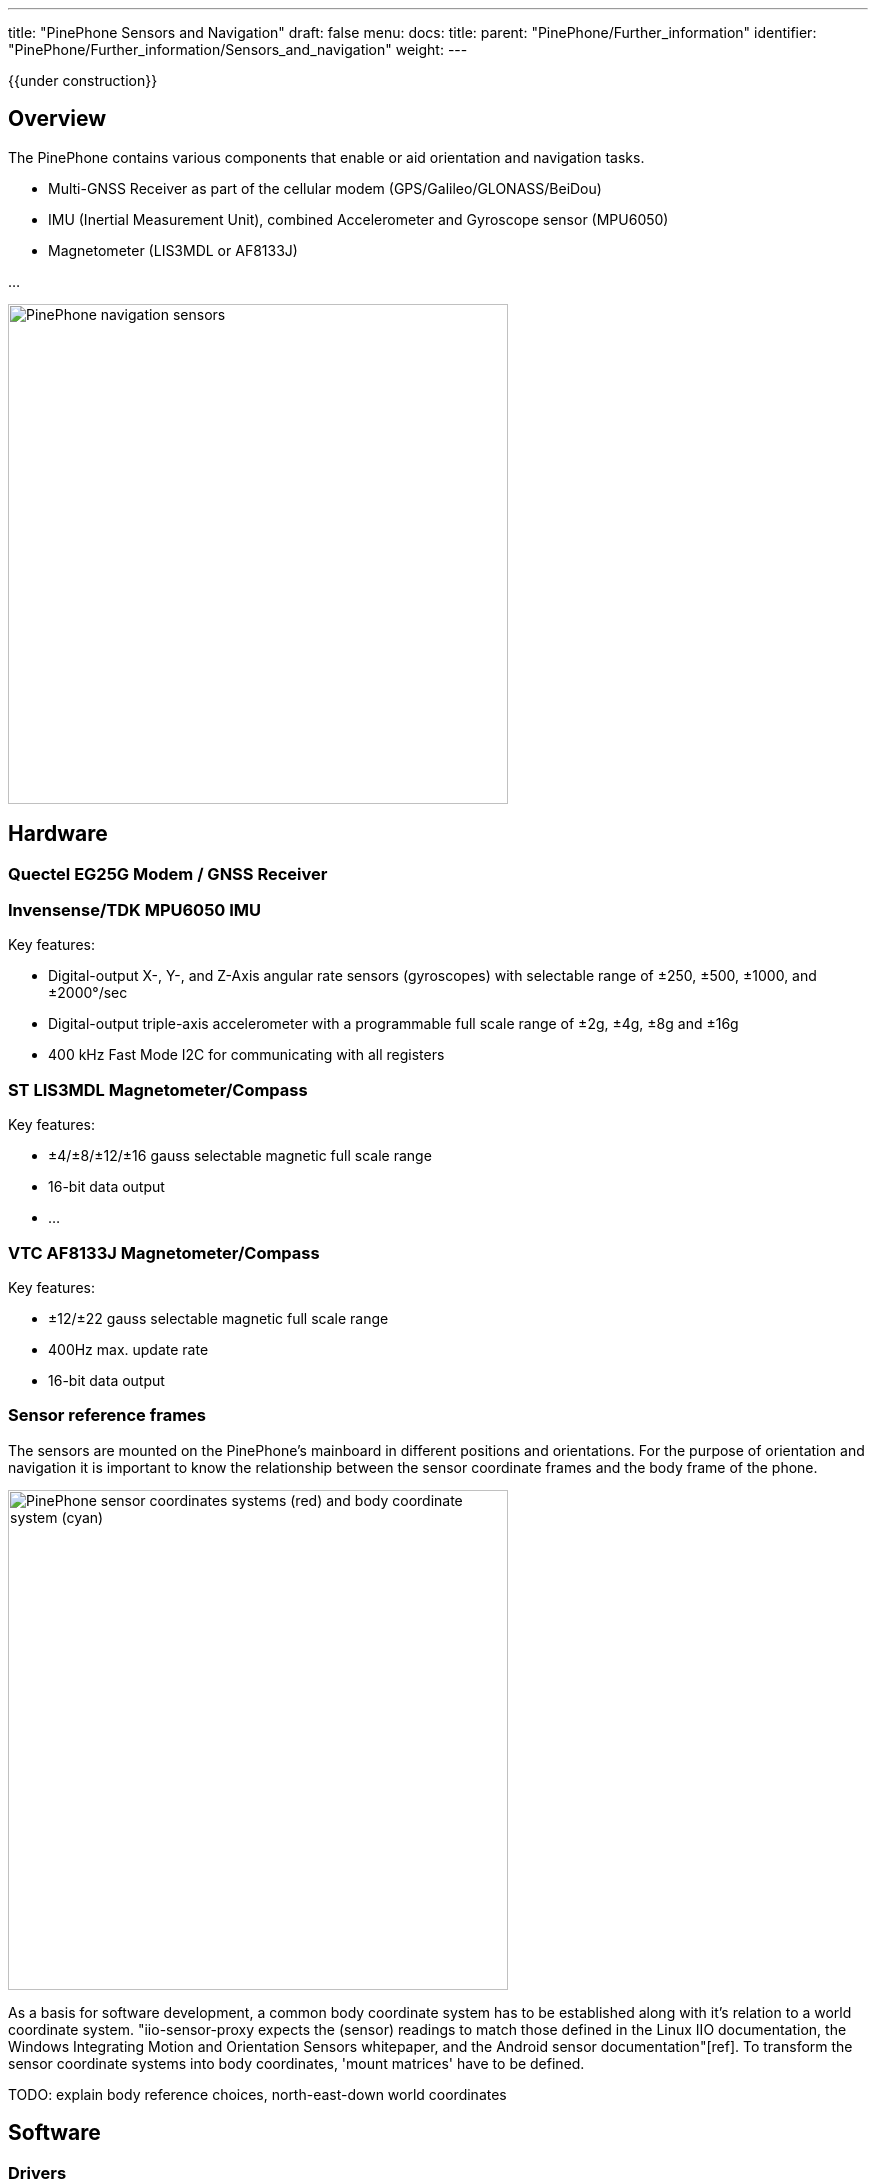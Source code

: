 ---
title: "PinePhone Sensors and Navigation"
draft: false
menu:
  docs:
    title:
    parent: "PinePhone/Further_information"
    identifier: "PinePhone/Further_information/Sensors_and_navigation"
    weight: 
---

{{under construction}}

== Overview

The PinePhone contains various components that enable or aid orientation and navigation tasks.

* Multi-GNSS Receiver as part of the cellular modem (GPS/Galileo/GLONASS/BeiDou)
* IMU (Inertial Measurement Unit), combined Accelerometer and Gyroscope sensor (MPU6050)
* Magnetometer (LIS3MDL or AF8133J)

...

image:/documentation/images/Pp_sensors_block.png[PinePhone navigation sensors,title="PinePhone navigation sensors",width=500]

== Hardware

=== Quectel EG25G Modem / GNSS Receiver

[TODO: add interfaces, constraints, antenna location]

=== Invensense/TDK MPU6050 IMU

Key features:

* Digital-output X-, Y-, and Z-Axis angular rate sensors (gyroscopes) with selectable range of ±250, ±500, ±1000, and ±2000°/sec
* Digital-output triple-axis accelerometer with a programmable full scale range of ±2g, ±4g, ±8g and ±16g
* 400 kHz Fast Mode I2C for communicating with all registers

=== ST LIS3MDL Magnetometer/Compass

Key features:

* ±4/±8/±12/±16 gauss selectable magnetic full scale range
* 16-bit data output
* ...

=== VTC AF8133J Magnetometer/Compass

Key features:

* ±12/±22 gauss selectable magnetic full scale range
* 400Hz max. update rate
* 16-bit data output

=== Sensor reference frames

The sensors are mounted on the PinePhone's mainboard in different positions and orientations. For the purpose of orientation and navigation it is important to know the relationship between the sensor coordinate frames and the body frame of the phone.

image:/documentation/images/pp_coordinates.png[PinePhone sensor coordinates systems (red) and body coordinate system (cyan),title="PinePhone sensor coordinates systems (red) and body coordinate system (cyan)",width=500]

As a basis for software development, a common body coordinate system has to be established along with it's relation to a world coordinate system. "iio-sensor-proxy expects the (sensor) readings to match those defined in the Linux IIO documentation, the Windows Integrating Motion and Orientation Sensors whitepaper, and the Android sensor documentation"[ref]. To transform the sensor coordinate systems into body coordinates, 'mount matrices' have to be defined.

TODO: explain body reference choices, north-east-down world coordinates

== Software

=== Drivers

TODO: i2cdev, linux-iio, support matrix

* EG25G: provides either UART or USB based interfaces for NMEA data
** /dev/ttyUSB2 : AT command interface
** /dev/ttyUSB1 : default NMEA data output

* MPU6050:inv_mpu6050, inv_mpu6050_i2c, industrialio
 
	iio:device2: mpu6050 (buffer capable)
		9 channels found:
			accel_x:  (input, index: 0, format: be:S16/16>>0)
			6 channel-specific attributes found:
				attr  0: calibbias value: -2102
				attr  1: matrix value: 0, 0, 0; 0, 0, 0; 0, 0, 0
				attr  2: mount_matrix value: 0, 1, 0; -1, 0, 0; 0, 0, -1
				attr  3: raw value: 912
				attr  4: scale value: 0.000598
				attr  5: scale_available value: 0.000598 0.001196 0.002392 0.004785
			accel_y:  (input, index: 1, format: be:S16/16>>0)
			6 channel-specific attributes found:
				attr  0: calibbias value: 941
				attr  1: matrix value: 0, 0, 0; 0, 0, 0; 0, 0, 0
				attr  2: mount_matrix value: 0, 1, 0; -1, 0, 0; 0, 0, -1
				attr  3: raw value: 516
				attr  4: scale value: 0.000598
				attr  5: scale_available value: 0.000598 0.001196 0.002392 0.004785
			accel_z:  (input, index: 2, format: be:S16/16>>0)
			6 channel-specific attributes found:
				attr  0: calibbias value: 1242
				attr  1: matrix value: 0, 0, 0; 0, 0, 0; 0, 0, 0
				attr  2: mount_matrix value: 0, 1, 0; -1, 0, 0; 0, 0, -1
				attr  3: raw value: 15860
				attr  4: scale value: 0.000598
				attr  5: scale_available value: 0.000598 0.001196 0.002392 0.004785
			temp:  (input)
			3 channel-specific attributes found:
				attr  0: offset value: 12420
				attr  1: raw value: -1073
				attr  2: scale value: 2.941176
			anglvel_x:  (input, index: 4, format: be:S16/16>>0)
			5 channel-specific attributes found:
				attr  0: calibbias value: 0
				attr  1: mount_matrix value: 0, 1, 0; -1, 0, 0; 0, 0, -1
				attr  2: raw value: -32
				attr  3: scale value: 0.001064724
				attr  4: scale_available value: 0.000133090 0.000266181 0.000532362 0.001064724
			anglvel_y:  (input, index: 5, format: be:S16/16>>0)
			5 channel-specific attributes found:
				attr  0: calibbias value: 0
				attr  1: mount_matrix value: 0, 1, 0; -1, 0, 0; 0, 0, -1
				attr  2: raw value: 4
				attr  3: scale value: 0.001064724
				attr  4: scale_available value: 0.000133090 0.000266181 0.000532362 0.001064724
			anglvel_z:  (input, index: 6, format: be:S16/16>>0)
			5 channel-specific attributes found:
				attr  0: calibbias value: 0
				attr  1: mount_matrix value: 0, 1, 0; -1, 0, 0; 0, 0, -1
				attr  2: raw value: 0
				attr  3: scale value: 0.001064724
				attr  4: scale_available value: 0.000133090 0.000266181 0.000532362 0.001064724
			timestamp:  (input, index: 7, format: le:S64/64>>0)
			gyro:  (input, WARN:iio_channel_get_type()=UNKNOWN)
			1 channel-specific attributes found:
				attr  0: matrix value: 0, 0, 0; 0, 0, 0; 0, 0, 0
		3 device-specific attributes found:
				attr  0: current_timestamp_clock value: realtime
				attr  1: sampling_frequency value: 50
				attr  2: sampling_frequency_available value: 10 20 50 100 200 500
		2 buffer-specific attributes found:
				attr  0: data_available value: 0
				attr  1: watermark value: 1
		Current trigger: trigger1(mpu6050-dev2)


* LIS3MDL: st_sensors, st_sensors_i2c, st_magn, st_magn_i2c, industrialio

 
	iio:device1: lis3mdl (buffer capable)
		4 channels found:
			magn_x:  (input, index: 0, format: le:S16/16>>0)
			3 channel-specific attributes found:
				attr  0: raw value: 6766
				attr  1: scale value: 0.000146
				attr  2: scale_available value: 0.000146 0.000292 0.000438 0.000584
			magn_y:  (input, index: 1, format: le:S16/16>>0)
			3 channel-specific attributes found:
				attr  0: raw value: -2046
				attr  1: scale value: 0.000146
				attr  2: scale_available value: 0.000146 0.000292 0.000438 0.000584
			magn_z:  (input, index: 2, format: le:S16/16>>0)
			3 channel-specific attributes found:
				attr  0: raw value: 12726
				attr  1: scale value: 0.000146
				attr  2: scale_available value: 0.000146 0.000292 0.000438 0.000584
			timestamp:  (input, index: 3, format: le:S64/64>>0)
		3 device-specific attributes found:
				attr  0: current_timestamp_clock value: realtime
				attr  1: sampling_frequency value: 1
				attr  2: sampling_frequency_available value: 1 2 3 5 10 20 40 80
		2 buffer-specific attributes found:
				attr  0: data_available value: 0
				attr  1: watermark value: 1
		Current trigger: trigger0(lis3mdl-trigger)


=== Userspace services

TODO: ...

* Modem Manager
* ofono
* gpsd
* iio-sensor-proxy
* geoclue

=== Tools/Utilities

TODO: minicom, gpsmon, monitor-sensor, iio-utils...

=== Applications

TODO: pure-maps, navit, ...

== Development

TODO: Open issues, tasks, projects

=== Open issues

* AGPS integration
** how to enable/disable the service?
** update triggers?
*** network connectivity?
*** agps data valid?

* Raw magnetometer handling
** Issue: Support polling/non-compensated magnetometers in iio-sensor-proxy
*** https://gitlab.freedesktop.org/hadess/iio-sensor-proxy/-/issues/310
*** https://gitlab.freedesktop.org/hadess/iio-sensor-proxy/-/merge_requests/316 (needs more work)
** Issue: raw magnetometer calibration implementation
**** https://appelsiini.net/2018/calibrate-magnetometer/

* GPS/Compass App
** TODO: specification

=== Frameworks/APIs/...

* Modem Manager location API
** https://www.freedesktop.org/software/ModemManager/api/latest/gdbus-org.freedesktop.ModemManager1.Modem.Location.html
* oFono location API (experimental?)
** https://git.kernel.org/pub/scm/network/ofono/ofono.git/tree/doc/location-reporting-api.txt
* geoclue API
** https://www.freedesktop.org/software/geoclue/docs/gdbus-org.freedesktop.GeoClue2.Location.html
** https://www.freedesktop.org/software/geoclue/docs/libgeoclue/GClueLocation.html


